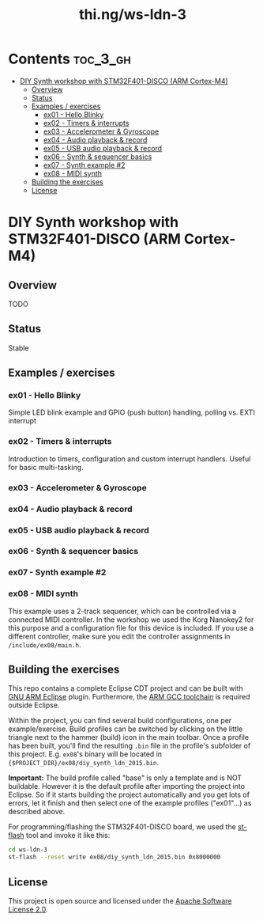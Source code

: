 #+TITLE: thi.ng/ws-ldn-3

[[./assets/ws-ldn-3-synth.jpg]]

* Contents                                                         :toc_3_gh:
 - [[#diy-synth-workshop-with-stm32f401-disco-arm-cortex-m4][DIY Synth workshop with STM32F401-DISCO (ARM Cortex-M4)]]
     - [[#overview][Overview]]
     - [[#status][Status]]
     - [[#examples--exercises][Examples / exercises]]
         - [[#ex01---hello-blinky][ex01 - Hello Blinky]]
         - [[#ex02---timers--interrupts][ex02 - Timers & interrupts]]
         - [[#ex03---accelerometer--gyroscope][ex03 - Accelerometer & Gyroscope]]
         - [[#ex04---audio-playback--record][ex04 - Audio playback & record]]
         - [[#ex05---usb-audio-playback--record][ex05 - USB audio playback & record]]
         - [[#ex06---synth--sequencer-basics][ex06 - Synth & sequencer basics]]
         - [[#ex07---synth-example-2][ex07 - Synth example #2]]
         - [[#ex08---midi-synth][ex08 - MIDI synth]]
     - [[#building-the-exercises][Building the exercises]]
     - [[#license][License]]

* DIY Synth workshop with STM32F401-DISCO (ARM Cortex-M4)

** Overview

TODO

** Status

Stable

** Examples / exercises

*** ex01 - Hello Blinky

Simple LED blink example and GPIO (push button) handling, polling vs.
EXTI interrupt

*** ex02 - Timers & interrupts

Introduction to timers, configuration and custom interrupt handlers.
Useful for basic multi-tasking.

*** ex03 - Accelerometer & Gyroscope

*** ex04 - Audio playback & record

*** ex05 - USB audio playback & record

*** ex06 - Synth & sequencer basics

*** ex07 - Synth example #2

*** ex08 - MIDI synth

This example uses a 2-track sequencer, which can be controlled via a
connected MIDI controller. In the workshop we used the Korg Nanokey2
for this purpose and a configuration file for this device is included.
If you use a different controller, make sure you edit the controller
assignments in =/include/ex08/main.h=.

** Building the exercises

This repo contains a complete Eclipse CDT project and can be built
with [[http://gnuarmeclipse.github.io][GNU ARM Eclipse]] plugin. Furthermore, the [[https://launchpad.net/gcc-arm-embedded][ARM GCC toolchain]] is
required outside Eclipse.

Within the project, you can find several build configurations, one per
example/exercise. Build profiles can be switched by clicking on the
little triangle next to the hammer (build) icon in the main toolbar.
Once a profile has been built, you'll find the resulting =.bin= file
in the profile's subfolder of this project. E.g. =ex08='s binary will
be located in ={$PROJECT_DIR}/ex08/diy_synth_ldn_2015.bin=.

*Important:* The build profile called "base" is only a template and is
NOT buildable. However it is the default profile after importing the
project into Eclipse. So if it starts building the project
automatically and you get lots of errors, let it finish and then
select one of the example profiles ("ex01"...) as described above.

For programming/flashing the STM32F401-DISCO board, we used the
[[https://github.com/texane/stlink][st-flash]] tool and invoke it like this:

#+BEGIN_SRC bash
cd ws-ldn-3
st-flash --reset write ex08/diy_synth_ldn_2015.bin 0x8000000
#+END_SRC

** License

This project is open source and licensed under the [[http://www.apache.org/licenses/LICENSE-2.0][Apache Software License 2.0]].
